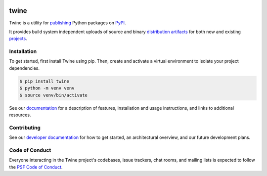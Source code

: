 .. |twine-version| image:: https://img.shields.io/pypi/v/twine.svg
   :target: https://pypi.org/project/twine

.. |python-versions| image:: https://img.shields.io/pypi/pyversions/twine.svg
   :target: https://pypi.org/project/twine

.. |docs-badge| image:: https://img.shields.io/readthedocs/twine
   :target: https://twine.readthedocs.io

.. |build-badge| image:: https://img.shields.io/github/actions/workflow/status/pypa/twine/main.yml?branch=main
   :target: https://github.com/pypa/twine/actions

|twine-version| |python-versions| |docs-badge| |build-badge|

twine
=====

Twine is a utility for `publishing`_ Python packages on `PyPI`_.

It provides build system independent uploads of source and binary
`distribution artifacts <distributions_>`_ for both new and existing
`projects`_.

Installation
------------

To get started, first install Twine using pip. Then, create and activate a virtual environment to isolate your project dependencies.

.. code-block:: console

    $ pip install twine
    $ python -m venv venv
    $ source venv/bin/activate

See our `documentation`_ for a description of features, installation
and usage instructions, and links to additional resources.

Contributing
------------

See our `developer documentation`_ for how to get started, an
architectural overview, and our future development plans.

Code of Conduct
---------------

Everyone interacting in the Twine project's codebases, issue
trackers, chat rooms, and mailing lists is expected to follow the
`PSF Code of Conduct`_.

.. _`publishing`: https://packaging.python.org/tutorials/packaging-projects/
.. _`PyPI`: https://pypi.org
.. _`distributions`:
   https://packaging.python.org/glossary/#term-Distribution-Package
.. _`projects`: https://packaging.python.org/glossary/#term-Project
.. _`documentation`: https://twine.readthedocs.io/
.. _`developer documentation`:
   https://twine.readthedocs.io/en/latest/contributing.html
.. _`PSF Code of Conduct`: https://github.com/pypa/.github/blob/main/CODE_OF_CONDUCT.md